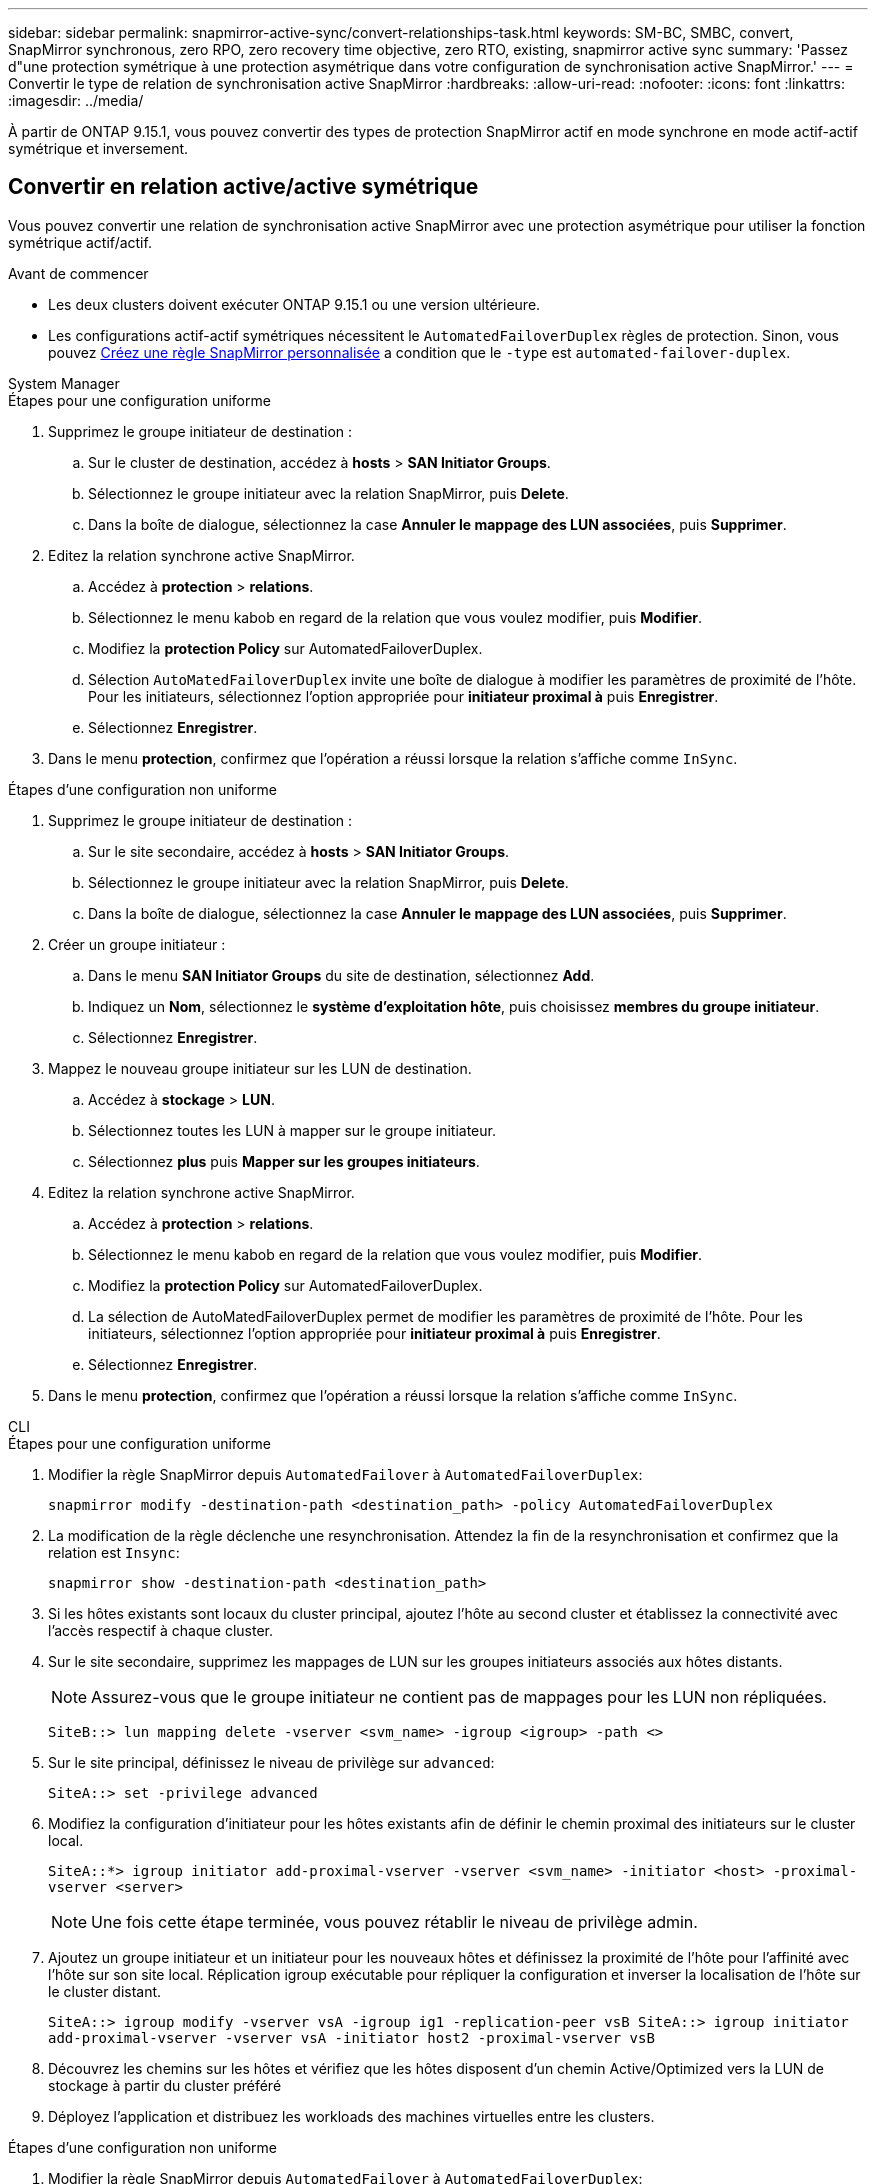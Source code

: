 ---
sidebar: sidebar 
permalink: snapmirror-active-sync/convert-relationships-task.html 
keywords: SM-BC, SMBC, convert, SnapMirror synchronous, zero RPO, zero recovery time objective, zero RTO, existing, snapmirror active sync 
summary: 'Passez d"une protection symétrique à une protection asymétrique dans votre configuration de synchronisation active SnapMirror.' 
---
= Convertir le type de relation de synchronisation active SnapMirror
:hardbreaks:
:allow-uri-read: 
:nofooter: 
:icons: font
:linkattrs: 
:imagesdir: ../media/


[role="lead"]
À partir de ONTAP 9.15.1, vous pouvez convertir des types de protection SnapMirror actif en mode synchrone en mode actif-actif symétrique et inversement.



== Convertir en relation active/active symétrique

Vous pouvez convertir une relation de synchronisation active SnapMirror avec une protection asymétrique pour utiliser la fonction symétrique actif/actif.

.Avant de commencer
* Les deux clusters doivent exécuter ONTAP 9.15.1 ou une version ultérieure.
* Les configurations actif-actif symétriques nécessitent le `AutomatedFailoverDuplex` règles de protection. Sinon, vous pouvez xref:../data-protection/create-custom-replication-policy-concept.html[Créez une règle SnapMirror personnalisée] a condition que le `-type` est `automated-failover-duplex`.


[role="tabbed-block"]
====
.System Manager
--
.Étapes pour une configuration uniforme
. Supprimez le groupe initiateur de destination :
+
.. Sur le cluster de destination, accédez à **hosts** > **SAN Initiator Groups**.
.. Sélectionnez le groupe initiateur avec la relation SnapMirror, puis **Delete**.
.. Dans la boîte de dialogue, sélectionnez la case **Annuler le mappage des LUN associées**, puis **Supprimer**.


. Editez la relation synchrone active SnapMirror.
+
.. Accédez à **protection** > **relations**.
.. Sélectionnez le menu kabob en regard de la relation que vous voulez modifier, puis **Modifier**.
.. Modifiez la **protection Policy** sur AutomatedFailoverDuplex.
.. Sélection `AutoMatedFailoverDuplex` invite une boîte de dialogue à modifier les paramètres de proximité de l'hôte. Pour les initiateurs, sélectionnez l'option appropriée pour **initiateur proximal à** puis **Enregistrer**.
.. Sélectionnez **Enregistrer**.


. Dans le menu **protection**, confirmez que l'opération a réussi lorsque la relation s'affiche comme `InSync`.


.Étapes d'une configuration non uniforme
. Supprimez le groupe initiateur de destination :
+
.. Sur le site secondaire, accédez à **hosts** > **SAN Initiator Groups**.
.. Sélectionnez le groupe initiateur avec la relation SnapMirror, puis **Delete**.
.. Dans la boîte de dialogue, sélectionnez la case **Annuler le mappage des LUN associées**, puis **Supprimer**.


. Créer un groupe initiateur :
+
.. Dans le menu **SAN Initiator Groups** du site de destination, sélectionnez **Add**.
.. Indiquez un **Nom**, sélectionnez le **système d'exploitation hôte**, puis choisissez **membres du groupe initiateur**.
.. Sélectionnez **Enregistrer**.


. Mappez le nouveau groupe initiateur sur les LUN de destination.
+
.. Accédez à **stockage** > **LUN**.
.. Sélectionnez toutes les LUN à mapper sur le groupe initiateur.
.. Sélectionnez **plus** puis **Mapper sur les groupes initiateurs**.


. Editez la relation synchrone active SnapMirror.
+
.. Accédez à **protection** > **relations**.
.. Sélectionnez le menu kabob en regard de la relation que vous voulez modifier, puis **Modifier**.
.. Modifiez la **protection Policy** sur AutomatedFailoverDuplex.
.. La sélection de AutoMatedFailoverDuplex permet de modifier les paramètres de proximité de l'hôte. Pour les initiateurs, sélectionnez l'option appropriée pour **initiateur proximal à** puis **Enregistrer**.
.. Sélectionnez **Enregistrer**.


. Dans le menu **protection**, confirmez que l'opération a réussi lorsque la relation s'affiche comme `InSync`.


--
.CLI
--
.Étapes pour une configuration uniforme
. Modifier la règle SnapMirror depuis `AutomatedFailover` à `AutomatedFailoverDuplex`:
+
`snapmirror modify -destination-path <destination_path> -policy AutomatedFailoverDuplex`

. La modification de la règle déclenche une resynchronisation. Attendez la fin de la resynchronisation et confirmez que la relation est `Insync`:
+
`snapmirror show -destination-path <destination_path>`

. Si les hôtes existants sont locaux du cluster principal, ajoutez l'hôte au second cluster et établissez la connectivité avec l'accès respectif à chaque cluster.
. Sur le site secondaire, supprimez les mappages de LUN sur les groupes initiateurs associés aux hôtes distants.
+

NOTE: Assurez-vous que le groupe initiateur ne contient pas de mappages pour les LUN non répliquées.

+
`SiteB::> lun mapping delete -vserver <svm_name> -igroup <igroup> -path <>`

. Sur le site principal, définissez le niveau de privilège sur `advanced`:
+
`SiteA::> set -privilege advanced`

. Modifiez la configuration d'initiateur pour les hôtes existants afin de définir le chemin proximal des initiateurs sur le cluster local.
+
`SiteA::*> igroup initiator add-proximal-vserver -vserver <svm_name> -initiator <host> -proximal-vserver <server>`

+

NOTE: Une fois cette étape terminée, vous pouvez rétablir le niveau de privilège admin.

. Ajoutez un groupe initiateur et un initiateur pour les nouveaux hôtes et définissez la proximité de l'hôte pour l'affinité avec l'hôte sur son site local. Réplication igroup exécutable pour répliquer la configuration et inverser la localisation de l'hôte sur le cluster distant.
+
``
SiteA::> igroup modify -vserver vsA -igroup ig1 -replication-peer vsB
SiteA::> igroup initiator add-proximal-vserver -vserver vsA -initiator host2 -proximal-vserver vsB
``

. Découvrez les chemins sur les hôtes et vérifiez que les hôtes disposent d'un chemin Active/Optimized vers la LUN de stockage à partir du cluster préféré
. Déployez l'application et distribuez les workloads des machines virtuelles entre les clusters.


.Étapes d'une configuration non uniforme
. Modifier la règle SnapMirror depuis `AutomatedFailover` à `AutomatedFailoverDuplex`:
+
`snapmirror modify -destination-path <destination_path> -policy AutomatedFailoverDuplex`

. La modification de la règle déclenche une resynchronisation. Attendez la fin de la resynchronisation et confirmez que la relation est `Insync`:
+
`snapmirror show -destination-path <destination_path>`

. Si les hôtes existants sont locaux au cluster principal, ajoutez l'hôte au second cluster et établissez la connectivité avec l'accès respectif à chaque cluster.
. Sur le site secondaire, ajoutez un nouveau groupe initiateur et un initiateur pour les nouveaux hôtes et définissez la proximité de l'hôte pour l'affinité avec l'hôte sur son site local. Mappez les LUN sur le groupe initiateur.
+
``
SiteB::> igroup create -vserver <svm_name> -igroup <igroup>
SiteB::> igroup add -vserver <svm_name> -igroup  <igroup> -initiator <host_name>
SiteB::> lun mapping create -igroup  <igroup> -path <path_name>
``

. Découvrez les chemins sur les hôtes et vérifiez que les hôtes disposent d'un chemin Active/Optimized vers la LUN de stockage à partir du cluster préféré
. Déployez l'application et distribuez les workloads des machines virtuelles entre les clusters.


--
====


== Conversion d'une relation symétrique actif/actif à une relation asymétrique

Si vous avez configuré la protection actif-actif symétrique, vous pouvez la convertir en protection asymétrique à l'aide de l'interface de ligne de commande ONTAP.

.Étapes
. Déplacez toutes les charges de travail des machines virtuelles vers l'hôte local du cluster source.
. Supprimez la configuration du groupe initiateur pour les hôtes qui ne gèrent pas les instances de VM, puis modifiez la configuration du groupe initiateur pour mettre fin à la réplication du groupe initiateur.
+
`igroup modify -vserver <svm_name> -igroup <igroup> -replication-peer -`

. Sur le site secondaire, annulez le mappage des LUN.
+
`SiteB::> lun mapping delete -vserver <svm_name> -igroup <igroup> -path <>`

. Sur le site secondaire, supprimez la relation actif-actif symétrique.
+
`SiteB::> snapmirror delete -destination-path <destination_path>`

. Sur le site primaire, relâchez la relation actif-actif symétrique.
`SiteA::> snapmirror release -destination-path <destination_path> -relationship-info-only true`
. Depuis le site secondaire, créez une relation avec le même ensemble de volumes avec la `AutomatedFailover` règle pour resynchroniser la relation.
+
``
SiteB::> snapmirror create -source-path <source_path> -destination-path <destination_path> -cg-item-mappings <source:@destination> -policy AutomatedFailover
SiteB::> snapmirror resync -destination-path vs1:/cg/cg1_dst -policy <policy_type>
``

+

NOTE: Le groupe de cohérence sur le site secondaire doit link:../consistency-groups/delete-task.html["à supprimer"] être créé avant la relation. Les volumes de destination link:https://kb.netapp.com/onprem/ontap/dp/SnapMirror/How_to_change_a_volume_type_from_RW_to_DP["Doit être converti en type DP"^]. Pour convertir les volumes en DP, exécutez la `snapmirror resync` commande avec une autre-`AutomatedFailover` règle : `MirrorAndVault`, `MirrorAllSnapshots` ou `Sync`.

. Vérifiez que l'état miroir de la relation est `Snapmirrored` Le statut de la relation est `Insync`.
+
`snapmirror show -destination-path _destination_path_`

. Redécouvrez les chemins depuis l'hôte.


.Informations associées
* link:https://docs.netapp.com/us-en/ontap-cli/snapmirror-delete.html["suppression de snapmirror"^]
* link:https://docs.netapp.com/us-en/ontap-cli/snapmirror-modify.html["modifier snapmirror"^]

